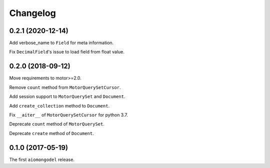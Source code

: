 Changelog
=========

0.2.1 (2020-12-14)
------------------

Add verbose_name to ``Field`` for meta information.

Fix ``DecimalField``'s issue to load field from float value.

0.2.0 (2018-09-12)
------------------

Move requirements to motor>=2.0.

Remove ``count`` method from ``MotorQuerySetCursor``.

Add session support to ``MotorQuerySet`` and ``Document``.

Add ``create_collection`` method to ``Document``.

Fix ``__aiter__`` of ``MotorQuerySetCursor`` for python 3.7.

Deprecate ``count`` method of ``MotorQuerySet``.

Deprecate ``create`` method of ``Document``.

0.1.0 (2017-05-19)
------------------

The first ``aiomongodel`` release.
